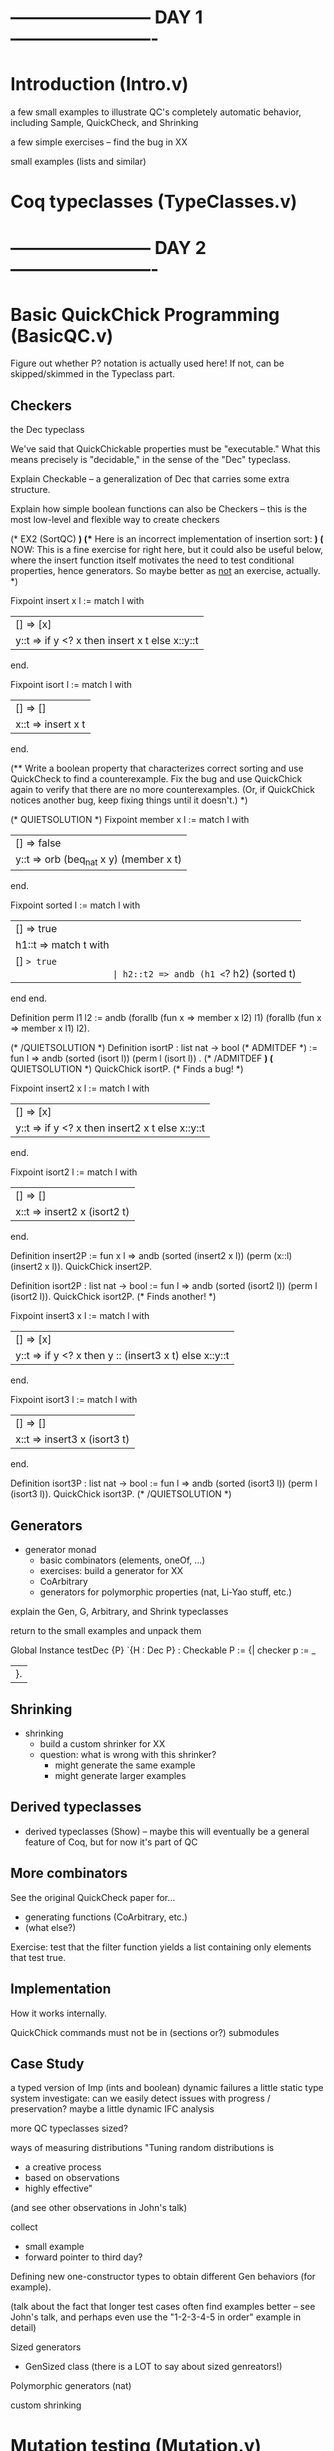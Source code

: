 * ------------------------ DAY 1 -------------------------

* Introduction  (Intro.v)

a few small examples to illustrate QC's completely automatic behavior,
including Sample, QuickCheck, and Shrinking

a few simple exercises -- find the bug in XX

small examples (lists and similar)

* Coq typeclasses (TypeClasses.v)


* ------------------------ DAY 2 -------------------------

* Basic QuickChick Programming (BasicQC.v)

Figure out whether P? notation is actually used here!  If not, can be
skipped/skimmed in the Typeclass part.


** Checkers

the Dec typeclass

   We've said that QuickChickable properties must be "executable."  What
   this means precisely is "decidable," in the sense of the "Dec"
   typeclass. 

Explain Checkable -- a generalization of Dec that carries some extra
structure.  

Explain how simple boolean functions can also be Checkers -- this is the
most low-level and flexible way to create checkers

    (* EX2 (SortQC) *)
    (** Here is an incorrect implementation of insertion sort: *)
    (* NOW: This is a fine exercise for right here, but it could also be
       useful below, where the insert function itself motivates the need
       to test conditional properties, hence generators.  So maybe better
       as _not_ an exercise, actually. *)

    Fixpoint insert x l :=
      match l with
      | [] => [x]
      | y::t => if y <? x then insert x t else x::y::t
      end.

    Fixpoint isort l :=
      match l with
      | [] => []
      | x::t => insert x t
      end.

    (** Write a boolean property that characterizes correct sorting and
        use QuickCheck to find a counterexample.  Fix the bug and use
        QuickChick again to verify that there are no more
        counterexamples.  (Or, if QuickChick notices another bug, keep
        fixing things until it doesn't.) *)

    (* QUIETSOLUTION *)
    Fixpoint member x l :=
      match l with
      | [] => false
      | y::t => orb (beq_nat x y) (member x t)
      end.

    Fixpoint sorted l :=
      match l with
      | [] => true
      | h1::t => match t with
                   | [] => true
                   | h2::t2 => andb (h1 <=? h2) (sorted t)
                 end
      end.

    Definition perm l1 l2 :=
      andb (forallb (fun x => member x l2) l1)
           (forallb (fun x => member x l1) l2).

    (* /QUIETSOLUTION *)
    Definition isortP : list nat -> bool
      (* ADMITDEF *)
      := fun l => andb (sorted (isort l)) (perm l (isort l))
    .
    (* /ADMITDEF *)
    (* QUIETSOLUTION *)
    QuickChick isortP.
    (* Finds a bug! *)

    Fixpoint insert2 x l :=
      match l with
      | [] => [x]
      | y::t => if y <? x then insert2 x t else x::y::t
      end.

    Fixpoint isort2 l :=
      match l with
      | [] => []
      | x::t => insert2 x (isort2 t)
      end.

    Definition insert2P
      := fun x l => andb (sorted (insert2 x l)) (perm (x::l) (insert2 x l)).
    QuickChick insert2P.

    Definition isort2P : list nat -> bool
      := fun l => andb (sorted (isort2 l)) (perm l (isort2 l)).
    QuickChick isort2P.
    (* Finds another! *)

    Fixpoint insert3 x l :=
      match l with
      | [] => [x]
      | y::t => if y <? x then y :: (insert3 x t) else x::y::t
      end.

    Fixpoint isort3 l :=
      match l with
      | [] => []
      | x::t => insert3 x (isort3 t)
      end.

    Definition isort3P : list nat -> bool
      := fun l => andb (sorted (isort3 l)) (perm l (isort3 l)).
    QuickChick isort3P.
    (* /QUIETSOLUTION *)

** Generators

  - generator monad
     - basic combinators (elements, oneOf, ...)
     - exercises: build a generator for XX
     - CoArbitrary
     - generators for polymorphic properties (nat, Li-Yao stuff, etc.)

explain the Gen, G, Arbitrary, and Shrink typeclasses

return to the small examples and unpack them

Global Instance testDec {P} `{H : Dec P} : Checkable P :=
  {|
    checker p := _
  |}.

** Shrinking

  - shrinking
      - build a custom shrinker for XX
      - question: what is wrong with this shrinker?  
           - might generate the same example
           - might generate larger examples

** Derived typeclasses

  - derived typeclasses (Show) -- maybe this will eventually be a general
    feature of Coq, but for now it's part of QC

** More combinators

See the original QuickCheck paper for...
  - generating functions (CoArbitrary, etc.)
  - (what else?)

Exercise: test that the filter function yields a list containing only
elements that test true.

** Implementation

How it works internally.

QuickChick commands must not be in (sections or?) submodules


** Case Study

a typed version of Imp (ints and boolean)
  dynamic failures
  a little static type system
    investigate: can we easily detect issues with progress / preservation?
  maybe a little dynamic IFC analysis

more QC typeclasses
  sized?

ways of measuring distributions
   "Tuning random distributions is 
      - a creative process
      - based on observations
      - highly effective"
   (and see other observations in John's talk)

collect 
  - small example
  - forward pointer to third day?

Defining new one-constructor types to obtain different Gen behaviors (for
example).

(talk about the fact that longer test cases often find examples better --
see John's talk, and perhaps even use the "1-2-3-4-5 in order" example in
detail) 

Sized generators
  - GenSized class
    (there is a LOT to say about sized genreators!)

Polymorphic generators (nat)

custom shrinking

* Mutation testing (Mutation.v)

mutation testing

mutation testing vs collect
  - collect informs about statistics of the distribution
  - mutation testing informs whether the distribution leads to good testing
  - John's x<y example?
  
* ------------------------ DAY 3 -------------------------

* Case study: Vellvm (VellvmQC.v)

* ------------------------ DAY 4 -------------------------

* Generating dependent generators (GenGen.v)

  - Using QuickChick to automatically derive generators satisfying 
    preconditions in the form of inductive datatypes
  - Notation
  - Precise form required from predicates
  - Narrowing caveats (too much backtracking if instantiating too early)
  - Workarounds (group predicates together - commit b2e4ad922e20b87818cb6162d714fe498e4dc356 from DeepSpec demo for an example)

super-simple compiler

case study: Imp+IFC or lambda terms

Zoe-proofs (the relevant typeclasses, mainly, plus just a hint of the
proofs)
  - 1-hour talk based on her section of popl submission

* Closing Comments (Closing.v)

final comments about testing
  - simple properties: very high payoff
      - round trip properties
      - regression testing
  - invariants that are going to be used for proof
  - complete specs may have smaller payoff
  - code coverage is a very bad success metric, but a rather good heuristic
    for when your tests are not good enough  (is there a code coverage tool
    for OCaml?  Yes: bisect_ppx seems to be under active development.)

_________

Random observations:
  - Extraction doesn't work if any definitions are Admitted.  But in a
    testing context, it might actually be better to give them wrong
    definitions (and then discover that fact)!  
